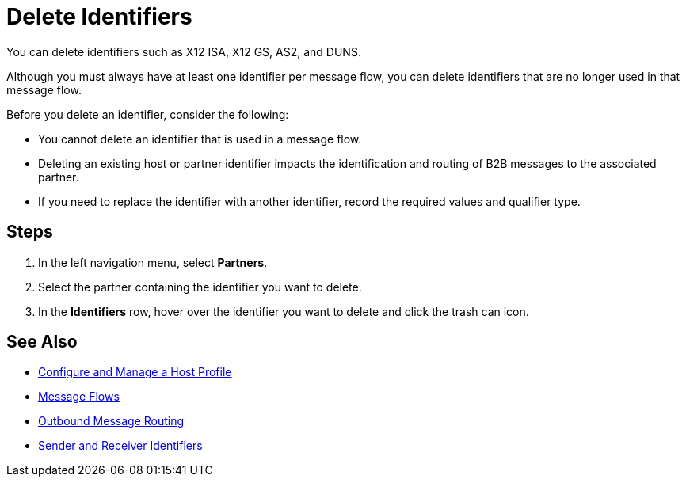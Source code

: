= Delete Identifiers

You can delete identifiers such as X12 ISA, X12 GS, AS2, and DUNS.

Although you must always have at least one identifier per message flow, you can delete identifiers that are no longer used in that message flow.

Before you delete an identifier, consider the following:

* You cannot delete an identifier that is used in a message flow.
* Deleting an existing host or partner identifier impacts the identification and routing of B2B messages to the associated partner.
* If you need to replace the identifier with another identifier, record the required values and qualifier type.

== Steps 
. In the left navigation menu, select *Partners*.
. Select the partner containing the identifier you want to delete.
. In the *Identifiers* row, hover over the identifier you want to delete and click the trash can icon.

== See Also

* xref:configure-host.adoc[Configure and Manage a Host Profile]
* xref:message-flows.adoc[Message Flows]
* xref:outbound-message-routing.adoc[Outbound Message Routing]
* xref:partner-manager-identifiers.adoc[Sender and Receiver Identifiers]

